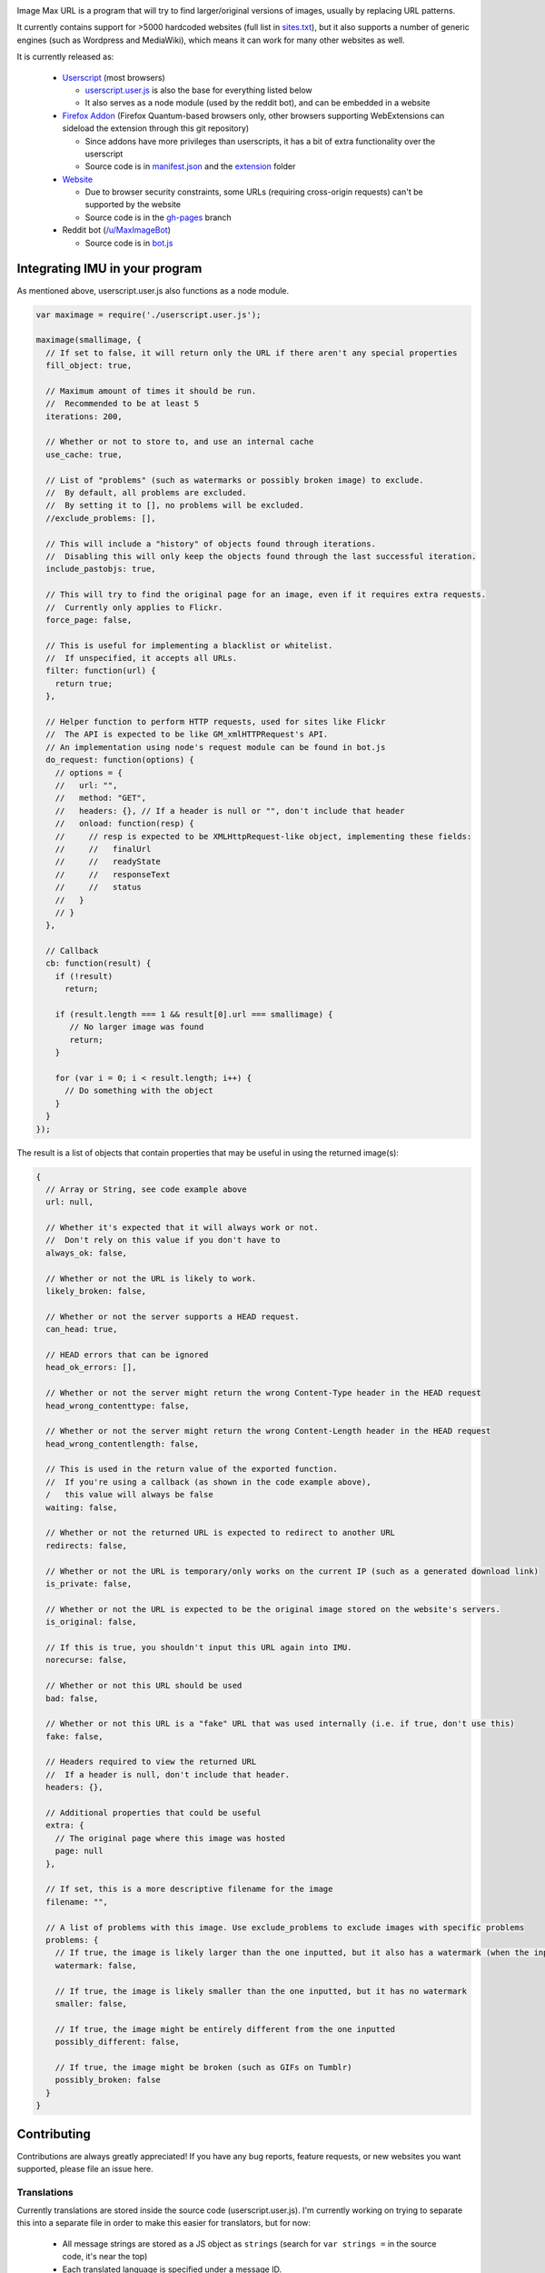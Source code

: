 .. image:: https://raw.githubusercontent.com/qsniyg/maxurl/master/resources/imu_opera_banner_transparent.png
   :alt: Image Max URL
   :align: center

Image Max URL is a program that will try to find larger/original versions of images, usually by replacing URL patterns.

It currently contains support for >5000 hardcoded websites (full list in `sites.txt <https://github.com/qsniyg/maxurl/blob/master/sites.txt>`__),
but it also supports a number of generic engines (such as Wordpress and MediaWiki), which means it can work for many other websites as well.

It is currently released as:

 - `Userscript <https://greasyfork.org/en/scripts/36662-image-max-url>`__ (most browsers)

   - `userscript.user.js <https://github.com/qsniyg/maxurl/blob/master/userscript.user.js>`__ is also the base for everything listed below
   - It also serves as a node module (used by the reddit bot), and can be embedded in a website

 - `Firefox Addon <https://addons.mozilla.org/en-US/firefox/addon/image-max-url/>`__ (Firefox Quantum-based browsers only, other browsers supporting WebExtensions can sideload the extension through this git repository)

   - Since addons have more privileges than userscripts, it has a bit of extra functionality over the userscript
   - Source code is in `manifest.json <https://github.com/qsniyg/maxurl/blob/master/manifest.json>`__ and the `extension <https://github.com/qsniyg/maxurl/tree/master/extension>`__ folder

 - `Website <https://qsniyg.github.io/maxurl/>`__

   - Due to browser security constraints, some URLs (requiring cross-origin requests) can't be supported by the website
   - Source code is in the `gh-pages <https://github.com/qsniyg/maxurl/tree/gh-pages>`__ branch

 - Reddit bot (`/u/MaxImageBot <https://www.reddit.com/user/MaxImageBot/>`__)

   - Source code is in `bot.js <https://github.com/qsniyg/maxurl/blob/master/bot.js>`__

*******************************
Integrating IMU in your program
*******************************

As mentioned above, userscript.user.js also functions as a node module.

.. code-block:: javascript

    var maximage = require('./userscript.user.js');

    maximage(smallimage, {
      // If set to false, it will return only the URL if there aren't any special properties
      fill_object: true,

      // Maximum amount of times it should be run.
      //  Recommended to be at least 5
      iterations: 200,

      // Whether or not to store to, and use an internal cache
      use_cache: true,

      // List of "problems" (such as watermarks or possibly broken image) to exclude.
      //  By default, all problems are excluded.
      //  By setting it to [], no problems will be excluded.
      //exclude_problems: [],

      // This will include a "history" of objects found through iterations.
      //  Disabling this will only keep the objects found through the last successful iteration.
      include_pastobjs: true,

      // This will try to find the original page for an image, even if it requires extra requests.
      //  Currently only applies to Flickr.
      force_page: false,

      // This is useful for implementing a blacklist or whitelist.
      //  If unspecified, it accepts all URLs.
      filter: function(url) {
        return true;
      },

      // Helper function to perform HTTP requests, used for sites like Flickr
      //  The API is expected to be like GM_xmlHTTPRequest's API.
      // An implementation using node's request module can be found in bot.js
      do_request: function(options) {
        // options = {
        //   url: "",
        //   method: "GET",
        //   headers: {}, // If a header is null or "", don't include that header
        //   onload: function(resp) {
        //     // resp is expected to be XMLHttpRequest-like object, implementing these fields:
        //     //   finalUrl
        //     //   readyState
        //     //   responseText
        //     //   status
        //   }
        // }
      },

      // Callback
      cb: function(result) {
        if (!result)
          return;

        if (result.length === 1 && result[0].url === smallimage) {
           // No larger image was found
           return;
        }

        for (var i = 0; i < result.length; i++) {
          // Do something with the object
        }
      }
    });

The result is a list of objects that contain properties that may be useful in using the returned image(s):

.. code-block:: javascript

    {
      // Array or String, see code example above
      url: null,

      // Whether it's expected that it will always work or not.
      //  Don't rely on this value if you don't have to
      always_ok: false,

      // Whether or not the URL is likely to work.
      likely_broken: false,

      // Whether or not the server supports a HEAD request.
      can_head: true,

      // HEAD errors that can be ignored
      head_ok_errors: [],

      // Whether or not the server might return the wrong Content-Type header in the HEAD request
      head_wrong_contenttype: false,

      // Whether or not the server might return the wrong Content-Length header in the HEAD request
      head_wrong_contentlength: false,

      // This is used in the return value of the exported function.
      //  If you're using a callback (as shown in the code example above),
      /   this value will always be false
      waiting: false,

      // Whether or not the returned URL is expected to redirect to another URL
      redirects: false,

      // Whether or not the URL is temporary/only works on the current IP (such as a generated download link)
      is_private: false,

      // Whether or not the URL is expected to be the original image stored on the website's servers.
      is_original: false,

      // If this is true, you shouldn't input this URL again into IMU.
      norecurse: false,

      // Whether or not this URL should be used
      bad: false,

      // Whether or not this URL is a "fake" URL that was used internally (i.e. if true, don't use this)
      fake: false,

      // Headers required to view the returned URL
      //  If a header is null, don't include that header.
      headers: {},

      // Additional properties that could be useful
      extra: {
        // The original page where this image was hosted
        page: null
      },

      // If set, this is a more descriptive filename for the image
      filename: "",

      // A list of problems with this image. Use exclude_problems to exclude images with specific problems
      problems: {
        // If true, the image is likely larger than the one inputted, but it also has a watermark (when the inputted one doesn't)
        watermark: false,

        // If true, the image is likely smaller than the one inputted, but it has no watermark
        smaller: false,

        // If true, the image might be entirely different from the one inputted
        possibly_different: false,

        // If true, the image might be broken (such as GIFs on Tumblr)
        possibly_broken: false
      }
    }

************
Contributing
************

Contributions are always greatly appreciated! If you have any bug reports, feature requests, or new websites you want supported,
please file an issue here.

Translations
============

Currently translations are stored inside the source code (userscript.user.js). I'm currently working on trying to separate this into a separate
file in order to make this easier for translators, but for now:

 * All message strings are stored as a JS object as ``strings`` (search for ``var strings =`` in the source code, it's near the top)
 * Each translated language is specified under a message ID.
 * Language subtags are currently ignored. For example, "en" is used instead of "en-US".
